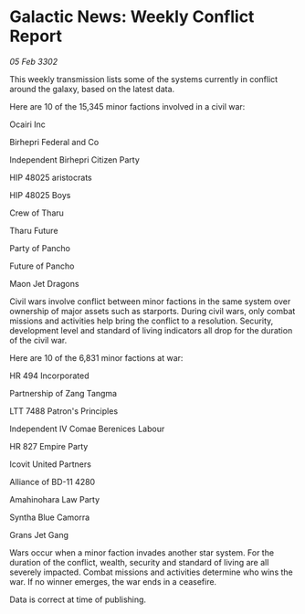 * Galactic News: Weekly Conflict Report

/05 Feb 3302/

This weekly transmission lists some of the systems currently in conflict around the galaxy, based on the latest data. 

Here are 10 of the 15,345 minor factions involved in a civil war: 

Ocairi Inc 

Birhepri Federal and Co 

Independent Birhepri Citizen Party 

HIP 48025 aristocrats 

HIP 48025 Boys 

Crew of Tharu 

Tharu Future 

Party of Pancho	 

Future of Pancho 

Maon Jet Dragons 

Civil wars involve conflict between minor factions in the same system over ownership of major assets such as starports. During civil wars, only combat missions and activities help bring the conflict to a resolution. Security, development level and standard of living indicators all drop for the duration of the civil war. 

Here are 10 of the 6,831 minor factions at war: 

HR 494 Incorporated 

Partnership of Zang Tangma 

LTT 7488 Patron's Principles 

Independent IV Comae Berenices Labour 

HR 827 Empire Party 

Icovit United Partners 

Alliance of BD-11 4280 

Amahinohara Law Party 

Syntha Blue Camorra 

Grans Jet Gang 

Wars occur when a minor faction invades another star system. For the duration of the conflict, wealth, security and standard of living are all severely impacted. Combat missions and activities determine who wins the war. If no winner emerges, the war ends in a ceasefire. 

Data is correct at time of publishing.